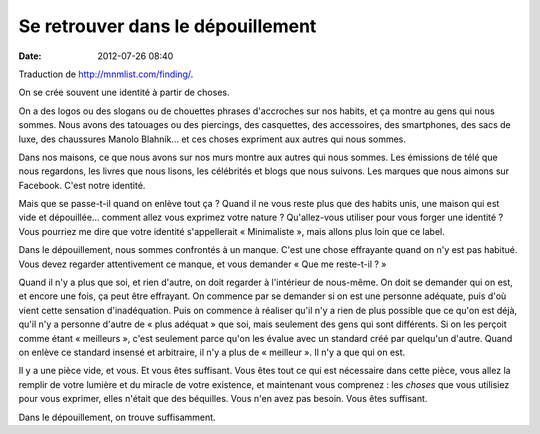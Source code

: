 Se retrouver dans le dépouillement
##################################
:date: 2012-07-26 08:40

Traduction de http://mnmlist.com/finding/.

On se crée souvent une identité à partir de choses.

On a des logos ou des slogans ou de chouettes phrases d'accroches sur nos
habits, et ça montre au gens qui nous sommes. Nous avons des tatouages ou des
piercings, des casquettes, des accessoires, des smartphones, des sacs de luxe,
des chaussures Manolo Blahnik… et ces choses expriment aux autres qui nous
sommes.

Dans nos maisons, ce que nous avons sur nos murs montre aux autres qui nous
sommes. Les émissions de télé que nous regardons, les livres que nous lisons,
les célébrités et blogs que nous suivons. Les marques que nous aimons sur
Facebook. C'est notre identité.

Mais que se passe-t-il quand on enlève tout ça ? Quand il ne vous reste plus
que des habits unis, une maison qui est vide et dépouillée… comment allez vous
exprimez votre nature ? Qu'allez-vous utiliser pour vous forger une identité ?
Vous pourriez me dire que votre identité s'appellerait « Minimaliste », mais
allons plus loin que ce label.

Dans le dépouillement, nous sommes confrontés à un manque. C'est une chose
effrayante quand on n'y est pas habitué. Vous devez regarder attentivement ce
manque, et vous demander « Que me reste-t-il ? »

Quand il n'y a plus que soi, et rien d'autre, on doit regarder à l'intérieur de
nous-même. On doit se demander qui on est, et encore une fois, ça peut être
effrayant. On commence par se demander si on est une personne adéquate, puis
d'où vient cette sensation d'inadéquation. Puis on commence à réaliser qu'il
n'y a rien de plus possible que ce qu'on est déjà, qu'il n'y a personne d'autre
de « plus adéquat » que soi, mais seulement des gens qui sont différents. Si
on les perçoit comme étant « meilleurs », c'est seulement parce qu'on les
évalue avec un standard créé par quelqu'un d'autre. Quand on enlève ce standard
insensé et arbitraire, il n'y a plus de « meilleur ». Il n'y a que qui on est.

Il y a une pièce vide, et vous. Et vous êtes suffisant. Vous êtes tout ce qui
est nécessaire dans cette pièce, vous allez la remplir de votre lumière et du
miracle de votre existence, et maintenant vous comprenez : les *choses* que
vous utilisiez pour vous exprimer, elles n'était que des béquilles. Vous n'en
avez pas besoin. Vous êtes suffisant.

Dans le dépouillement, on trouve suffisamment.
